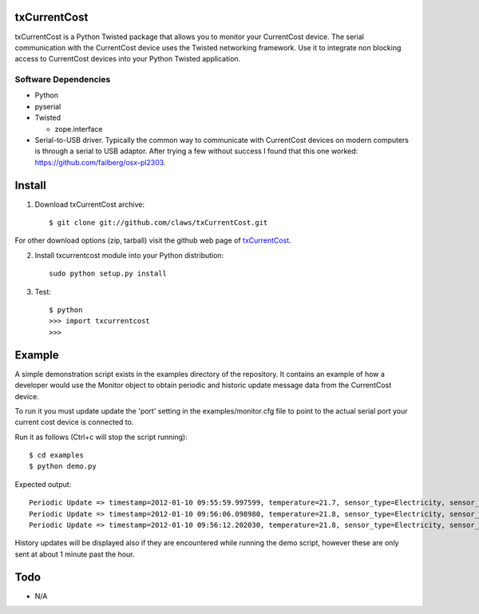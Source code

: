 txCurrentCost
=============

txCurrentCost is a Python Twisted package that allows you to monitor your CurrentCost device. 
The serial communication with the CurrentCost device uses the Twisted networking framework.
Use it to integrate non blocking access to CurrentCost devices into your Python Twisted application.


Software Dependencies
---------------------

* Python
* pyserial
* Twisted

  - zope.interface
  
* Serial-to-USB driver. Typically the common way to communicate with CurrentCost devices on
  modern computers is through a serial to USB adaptor. After trying a few without success I 
  found that this one worked: https://github.com/failberg/osx-pl2303.




Install
=======

1. Download txCurrentCost archive::

    $ git clone git://github.com/claws/txCurrentCost.git
    
For other download options (zip, tarball) visit the github web page of `txCurrentCost <https://github.com/claws/txCurrentCost>`_.

2. Install txcurrentcost module into your Python distribution::
  
    sudo python setup.py install
    
3. Test::

    $ python
    >>> import txcurrentcost
    >>>


Example
=======

A simple demonstration script exists in the examples directory of the repository. It contains
an example of how a developer would use the Monitor object to obtain periodic and historic
update message data from the CurrentCost device.

To run it you must update update the 'port' setting in the examples/monitor.cfg file to point
to the actual serial port your current cost device is connected to.


Run it as follows (Ctrl+c will stop the script running)::

    $ cd examples
    $ python demo.py
    
Expected output::

    Periodic Update => timestamp=2012-01-10 09:55:59.997599, temperature=21.7, sensor_type=Electricity, sensor_instance=0, sensor_data=['00504']
    Periodic Update => timestamp=2012-01-10 09:56:06.098980, temperature=21.8, sensor_type=Electricity, sensor_instance=0, sensor_data=['00508']
    Periodic Update => timestamp=2012-01-10 09:56:12.202030, temperature=21.8, sensor_type=Electricity, sensor_instance=0, sensor_data=['00516']

History updates will be displayed also if they are encountered while running the demo script, however these are only sent at about 1 minute
past the hour. 


        
Todo
====

* N/A



